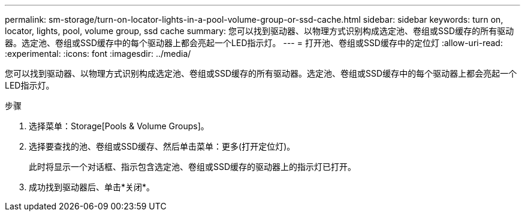 ---
permalink: sm-storage/turn-on-locator-lights-in-a-pool-volume-group-or-ssd-cache.html 
sidebar: sidebar 
keywords: turn on, locator, lights, pool, volume group, ssd cache 
summary: 您可以找到驱动器、以物理方式识别构成选定池、卷组或SSD缓存的所有驱动器。选定池、卷组或SSD缓存中的每个驱动器上都会亮起一个LED指示灯。 
---
= 打开池、卷组或SSD缓存中的定位灯
:allow-uri-read: 
:experimental: 
:icons: font
:imagesdir: ../media/


[role="lead"]
您可以找到驱动器、以物理方式识别构成选定池、卷组或SSD缓存的所有驱动器。选定池、卷组或SSD缓存中的每个驱动器上都会亮起一个LED指示灯。

.步骤
. 选择菜单：Storage[Pools & Volume Groups]。
. 选择要查找的池、卷组或SSD缓存、然后单击菜单：更多(打开定位灯)。
+
此时将显示一个对话框、指示包含选定池、卷组或SSD缓存的驱动器上的指示灯已打开。

. 成功找到驱动器后、单击*关闭*。

